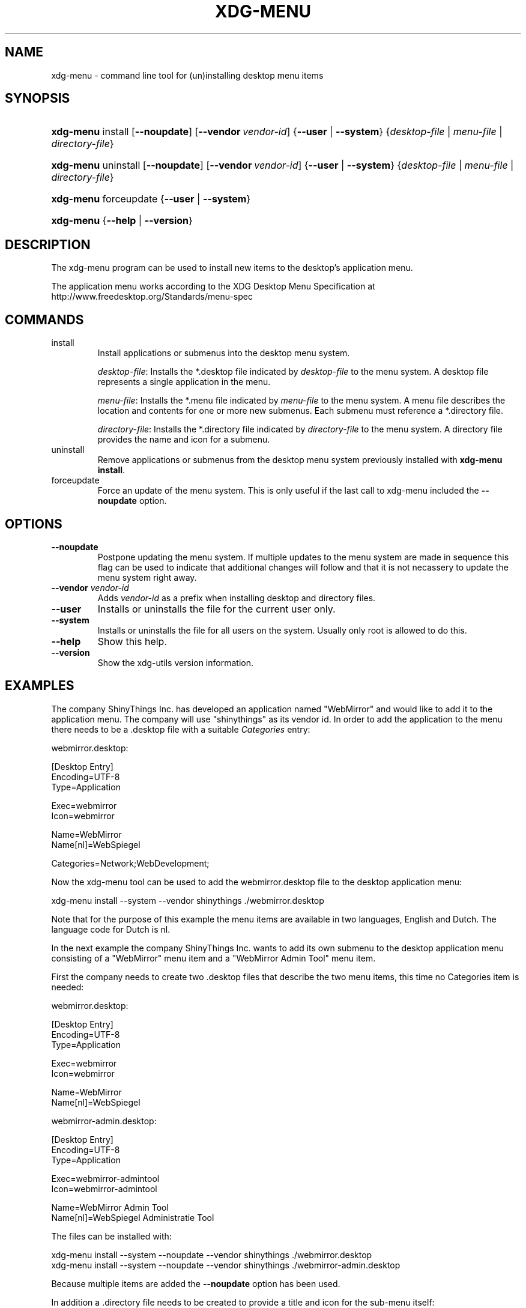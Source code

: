 .\"Generated by db2man.xsl. Don't modify this, modify the source.
.de Sh \" Subsection
.br
.if t .Sp
.ne 5
.PP
\fB\\$1\fR
.PP
..
.de Sp \" Vertical space (when we can't use .PP)
.if t .sp .5v
.if n .sp
..
.de Ip \" List item
.br
.ie \\n(.$>=3 .ne \\$3
.el .ne 3
.IP "\\$1" \\$2
..
.TH "XDG-MENU" 1 "" "" "xdg-menu Manual"
.SH NAME
xdg-menu \- command line tool for (un)installing desktop menu items
.SH "SYNOPSIS"
.ad l
.hy 0
.HP 9
\fBxdg\-menu\fR install [\fB\-\-noupdate\fR] [\fB\-\-vendor\ \fIvendor\-id\fR\fR] {\fB\fB\-\-user\fR\fR | \fB\fB\-\-system\fR\fR} {\fB\fIdesktop\-file\fR\fR | \fB\fImenu\-file\fR\fR | \fB\fIdirectory\-file\fR\fR}
.ad
.hy
.ad l
.hy 0
.HP 9
\fBxdg\-menu\fR uninstall [\fB\-\-noupdate\fR] [\fB\-\-vendor\ \fIvendor\-id\fR\fR] {\fB\fB\-\-user\fR\fR | \fB\fB\-\-system\fR\fR} {\fB\fIdesktop\-file\fR\fR | \fB\fImenu\-file\fR\fR | \fB\fIdirectory\-file\fR\fR}
.ad
.hy
.ad l
.hy 0
.HP 9
\fBxdg\-menu\fR forceupdate {\fB\fB\-\-user\fR\fR | \fB\fB\-\-system\fR\fR}
.ad
.hy
.ad l
.hy 0
.HP 9
\fBxdg\-menu\fR {\fB\-\-help\fR | \fB\-\-version\fR}
.ad
.hy

.SH "DESCRIPTION"

.PP
The xdg\-menu program can be used to install new items to the desktop's application menu\&.

.PP
The application menu works according to the XDG Desktop Menu Specification at http://www\&.freedesktop\&.org/Standards/menu\-spec

.SH "COMMANDS"

.TP
install
Install applications or submenus into the desktop menu system\&.

\fIdesktop\-file\fR: Installs the *\&.desktop file indicated by \fIdesktop\-file\fR to the menu system\&. A desktop file represents a single application in the menu\&.

\fImenu\-file\fR: Installs the *\&.menu file indicated by \fImenu\-file\fR to the menu system\&. A menu file describes the location and contents for one or more new submenus\&. Each submenu must reference a *\&.directory file\&.

\fIdirectory\-file\fR: Installs the *\&.directory file indicated by \fIdirectory\-file\fR to the menu system\&. A directory file provides the name and icon for a submenu\&.

.TP
uninstall
Remove applications or submenus from the desktop menu system previously installed with \fBxdg\-menu install\fR\&.

.TP
forceupdate
Force an update of the menu system\&. This is only useful if the last call to xdg\-menu included the \fB\-\-noupdate\fR option\&.

.SH "OPTIONS"

.TP
\fB\-\-noupdate\fR
Postpone updating the menu system\&. If multiple updates to the menu system are made in sequence this flag can be used to indicate that additional changes will follow and that it is not necassery to update the menu system right away\&.

.TP
\fB\-\-vendor\fR \fIvendor\-id\fR
Adds \fIvendor\-id\fR as a prefix when installing desktop and directory files\&.

.TP
\fB\-\-user\fR
Installs or uninstalls the file for the current user only\&.

.TP
\fB\-\-system\fR
Installs or uninstalls the file for all users on the system\&. Usually only root is allowed to do this\&.

.TP
\fB\-\-help\fR
Show this help\&.

.TP
\fB\-\-version\fR
Show the xdg\-utils version information\&.

.SH "EXAMPLES"

.PP
The company ShinyThings Inc\&. has developed an application named "WebMirror" and would like to add it to the application menu\&. The company will use "shinythings" as its vendor id\&. In order to add the application to the menu there needs to be a \&.desktop file with a suitable \fICategories\fR entry: 

.nf

webmirror\&.desktop:

  [Desktop Entry]
  Encoding=UTF\-8
  Type=Application

  Exec=webmirror
  Icon=webmirror

  Name=WebMirror
  Name[nl]=WebSpiegel

  Categories=Network;WebDevelopment;

.fi
 

.PP
Now the xdg\-menu tool can be used to add the webmirror\&.desktop file to the desktop application menu: 

.nf

xdg\-menu install \-\-system \-\-vendor shinythings \&./webmirror\&.desktop

.fi
 

.PP
Note that for the purpose of this example the menu items are available in two languages, English and Dutch\&. The language code for Dutch is nl\&.

.PP
In the next example the company ShinyThings Inc\&. wants to add its own submenu to the desktop application menu consisting of a "WebMirror" menu item and a "WebMirror Admin Tool" menu item\&.

.PP
First the company needs to create two \&.desktop files that describe the two menu items, this time no Categories item is needed: 

.nf

webmirror\&.desktop:

  [Desktop Entry]
  Encoding=UTF\-8
  Type=Application

  Exec=webmirror
  Icon=webmirror

  Name=WebMirror
  Name[nl]=WebSpiegel


webmirror\-admin\&.desktop:

  [Desktop Entry]
  Encoding=UTF\-8
  Type=Application

  Exec=webmirror\-admintool
  Icon=webmirror\-admintool

  Name=WebMirror Admin Tool
  Name[nl]=WebSpiegel Administratie Tool

.fi
 

.PP
The files can be installed with: 

.nf

xdg\-menu install \-\-system \-\-noupdate \-\-vendor shinythings \&./webmirror\&.desktop
xdg\-menu install \-\-system \-\-noupdate \-\-vendor shinythings \&./webmirror\-admin\&.desktop

.fi
 

.PP
Because multiple items are added the \fB\-\-noupdate\fR option has been used\&.

.PP
In addition a \&.directory file needs to be created to provide a title and icon for the sub\-menu itself: 

.nf

webmirror\&.directory:

  [Desktop Entry]
  Encoding=UTF\-8

  Icon=webmirror

  Name=WebMirror
  Name[nl]=WebSpiegel

.fi
 

.PP
This webmirror\&.directorty file can be installed with: 

.nf

xdg\-menu install \-\-system \-\-noupdate \-\-vendor shinythings \&./webmirror\&.directory

.fi
 

.PP
The last step is to provide a \&.menu file that links it all togther: 

.nf

webmirror\&.menu:

  <!DOCTYPE Menu PUBLIC "\-//freedesktop//DTD Menu 0\&.8//EN"
     "http://www\&.freedesktop\&.org/standards/menu\-spec/menu\-0\&.8\&.dtd">
  <Menu>
    <Menu>
      <Name>WebMirror</Name>
      <Directory>shinythings\-webmirror\&.directory</Directory>
      <Include>
        <Filename>shinythings\-webmirror\&.desktop</Filename>
        <Filename>shinythings\-webmirror\-admin\&.desktop</Filename>
      </Include>
    </Menu>
  </Menu>

.fi
 

.PP
The webmirror\&.menu file can be installed with: 

.nf

xdg\-menu install \-\-system \-\-noupdate \-\-vendor shinythings \&./webmirror\&.menu

.fi
 

.PP
After installing multiple files with \fB\-\-noupdate\fR make sure to force an update: 

.nf

xdg\-menu forceupdate \-\-system

.fi
 

.SH AUTHORS
Kevin Krammer, Jeremy White.
